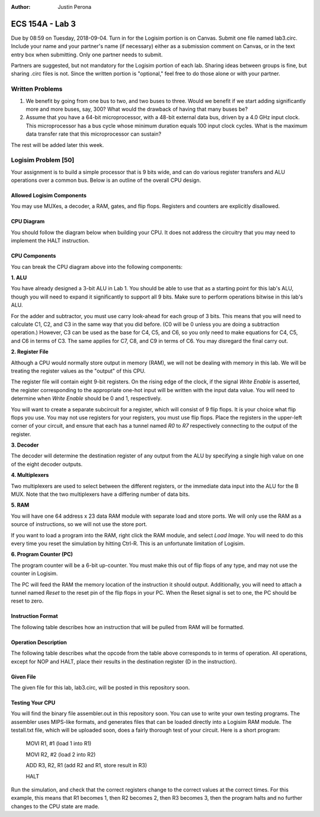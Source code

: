 :Author: Justin Perona

================
ECS 154A - Lab 3
================

Due by 08:59 on Tuesday, 2018-09-04.
Turn in for the Logisim portion is on Canvas.
Submit one file named lab3.circ.
Include your name and your partner's name (if necessary) either as a submission comment on Canvas, or in the text entry box when submitting.
Only one partner needs to submit.

Partners are suggested, but not mandatory for the Logisim portion of each lab.
Sharing ideas between groups is fine, but sharing .circ files is not.
Since the written portion is "optional," feel free to do those alone or with your partner.

Written Problems
----------------

1. We benefit by going from one bus to two, and two buses to three. Would we benefit if we start adding significantly more and more buses, say, 300? What would the drawback of having that many buses be?
2. Assume that you have a 64-bit microprocessor, with a 48-bit external data bus, driven by a 4.0 GHz input clock. This microprocessor has a bus cycle whose minimum duration equals 100 input clock cycles. What is the maximum data transfer rate that this microprocessor can sustain?

The rest will be added later this week.

Logisim Problem [50]
--------------------

Your assignment is to build a simple processor that is 9 bits wide, and can do various register transfers and ALU operations over a common bus.
Below is an outline of the overall CPU design.

Allowed Logisim Components
~~~~~~~~~~~~~~~~~~~~~~~~~~

You may use MUXes, a decoder, a RAM, gates, and flip flops.
Registers and counters are explicitly disallowed.

CPU Diagram
~~~~~~~~~~~

You should follow the diagram below when building your CPU.
It does not address the circuitry that you may need to implement the HALT instruction.

.. image:: diagram.png
    :align: center
    :width: 100%

CPU Components
~~~~~~~~~~~~~~

You can break the CPU diagram above into the following components:

**1. ALU**

You have already designed a 3-bit ALU in Lab 1.
You should be able to use that as a starting point for this lab's ALU, though you will need to expand it significantly to support all 9 bits.
Make sure to perform operations bitwise in this lab's ALU.

For the adder and subtractor, you must use carry look-ahead for each group of 3 bits.
This means that you will need to calculate C1, C2, and C3 in the same way that you did before.
(C0 will be 0 unless you are doing a subtraction operation.)
However, C3 can be used as the base for C4, C5, and C6, so you only need to make equations for C4, C5, and C6 in terms of C3.
The same applies for C7, C8, and C9 in terms of C6.
You may disregard the final carry out.

**2. Register File**

Although a CPU would normally store output in memory (RAM), we will not be dealing with memory in this lab.
We will be treating the register values as the "output" of this CPU.

The register file will contain eight 9-bit registers.
On the rising edge of the clock, if the signal *Write Enable* is asserted, the register corresponding to the appropriate one-hot input will be written with the input data value.
You will need to determine when *Write Enable* should be 0 and 1, respectively.

You will want to create a separate subcircuit for a register, which will consist of 9 flip flops.
It is your choice what flip flops you use.
You may not use registers for your registers, you must use flip flops.
Place the registers in the upper-left corner of your circuit, and ensure that each has a tunnel named *R0* to *R7* respectively connecting to the output of the register.

**3. Decoder**

The decoder will determine the destination register of any output from the ALU by specifying a single high value on one of the eight decoder outputs.

**4. Multiplexers**

Two multiplexers are used to select between the different registers, or the immediate data input into the ALU for the B MUX.
Note that the two multiplexers have a differing number of data bits.

**5. RAM**

You will have one 64 address x 23 data RAM module with separate load and store ports.
We will only use the RAM as a source of instructions, so we will not use the store port.

If you want to load a program into the RAM, right click the RAM module, and select *Load Image*.
You will need to do this every time you reset the simulation by hitting Ctrl-R.
This is an unfortunate limitation of Logisim.

**6. Program Counter (PC)**

The program counter will be a 6-bit up-counter.
You must make this out of flip flops of any type, and may not use the counter in Logisim.

The PC will feed the RAM the memory location of the instruction it should output.
Additionally, you will need to attach a tunnel named *Reset* to the reset pin of the flip flops in your PC.
When the Reset signal is set to one, the PC should be reset to zero.

Instruction Format
~~~~~~~~~~~~~~~~~~

The following table describes how an instruction that will be pulled from RAM will be formatted.

.. image:: format.png
    :align: center
    :width: 100%

Operation Description
~~~~~~~~~~~~~~~~~~~~~

The following table describes what the opcode from the table above corresponds to in terms of operation.
All operations, except for NOP and HALT, place their results in the destination register (D in the instruction).

.. image:: operations.png
    :align: center
    :width: 100%

Given File
~~~~~~~~~~

The given file for this lab, lab3.circ, will be posted in this repository soon.

Testing Your CPU
~~~~~~~~~~~~~~~~

You will find the binary file assembler.out in this repository soon.
You can use to write your own testing programs.
The assembler uses MIPS-like formats, and generates files that can be loaded directly into a Logisim RAM module.
The testall.txt file, which will be uploaded soon, does a fairly thorough test of your circuit.
Here is a short program:

    MOVI R1, #1 (load 1 into R1)

    MOVI R2, #2 (load 2 into R2)

    ADD R3, R2, R1 (add R2 and R1, store result in R3)

    HALT

Run the simulation, and check that the correct registers change to the correct values at the correct times.
For this example, this means that R1 becomes 1, then R2 becomes 2, then R3 becomes 3, then the program halts and no further changes to the CPU state are made.

